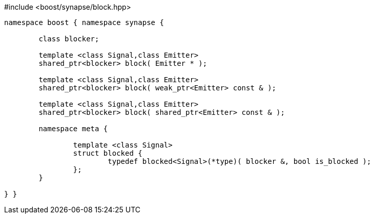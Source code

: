 [source,c++]
.#include <boost/synapse/block.hpp>
----
namespace boost { namespace synapse {

	class blocker;

	template <class Signal,class Emitter>
	shared_ptr<blocker> block( Emitter * );

	template <class Signal,class Emitter>
	shared_ptr<blocker> block( weak_ptr<Emitter> const & );

	template <class Signal,class Emitter>
	shared_ptr<blocker> block( shared_ptr<Emitter> const & );

	namespace meta {

		template <class Signal>
		struct blocked {
			typedef blocked<Signal>(*type)( blocker &, bool is_blocked );
		};
	}

} }
----

